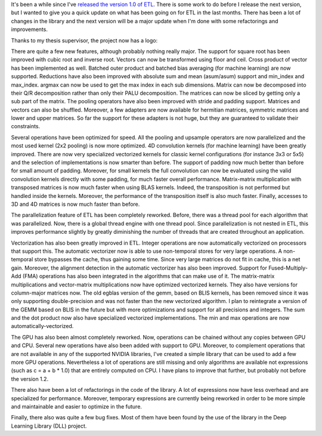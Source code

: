It's been a while since I've `released the version 1.0 of ETL <https://baptiste-wicht.com/posts/2016/09/expression-templates-library-etl-10.html>`_. There is some work to do before I release the next version, but I wanted to give you a quick update on what has been going on for ETL in the last months. There has been a lot of changes in the library and the next version will be a major update when I'm done with some refactorings and improvements.

Thanks to my thesis supervisor, the project now has a logo:

.. image:: /images/logo.png
   :align: center
   :alt: ETL Logo

There are quite a few new features, although probably nothing really major. The
support for square root has been improved with cubic root and inverse root.
Vectors can now be transformed using floor and ceil. Cross product of vector has
been implemented as well. Batched outer product and batched bias averaging (for
machine learning) are now supported. Reductions have also been improved with
absolute sum and mean (asum/asum) support and min_index and max_index. argmax
can now be used to get the max index in each sub dimensions. Matrix can now be
decomposed into their Q/R decomposition rather than only their PALU
decomposition. The matrices can now be sliced by getting only a sub part of the
matrix. The pooling operators  have also been improved with stride and padding
support. Matrices and vectors can also be shuffled. Moreover, a few adapters
are now available for hermitian matrices, symmetric matrices and lower and upper
matrices. So far the support for these adapters is not huge, but they are
guaranteed to validate their constraints.

Several operations have been optimized for speed. All the pooling and upsample
operators are now parallelized and the most used kernel (2x2 pooling) is now
more optimized. 4D convolution kernels (for machine learning) have been greatly
improved. There are now very specialized vectorized kernels for classic kernel
configurations (for instance 3x3 or 5x5) and the selection of implementations is
now smarter than before. The support of padding now much better than before for
small amount of padding. Moreover, for small kernels the full convolution can
now be evaluated using the valid convolution kernels directly with some padding,
for much faster overall performance. Matrix-matrix multiplication with
transposed matrices is now much faster when using BLAS kernels. Indeed, the
transposition is not performed but handled inside the kernels. Moreover, the
performance of the transposition itself is also much faster. Finally, accesses
to 3D and 4D matrices is now much faster than before.

The parallelization feature of ETL has been completely reworked. Before, there
was a thread pool for each algorithm that was parallelized. Now, there is
a global thread engine with one thread pool. Since parallelization is not nested
in ETL, this improves performance slightly by greatly diminishing the number of
threads that are created throughout an application.

Vectorization has also been greatly improved in ETL. Integer operations are now
automatically vectorized on processors that support this. The automatic
vectorizer now is able to use non-temporal stores for very large operations.
A non-temporal store bypasses the cache, thus gaining some time. Since very
large matrices do not fit in cache, this is a net gain. Moreover, the alignment
detection in the automatic vectorizer has also been improved. Support for
Fused-Multiply-Add (FMA) operations has also been integrated in the algorithms
that can make use of it. The matrix-matrix multiplications and vector-matrix
multiplications now have optimized vectorized kernels. They also have versions
for column-major matrices now. The old egblas version of the gemm, based on BLIS
kernels, has been removed since it was only supporting double-precision and was
not faster than the new vectorized algorithm. I plan to reintegrate a version of
the GEMM based on BLIS in the future but with more optimizations and support for
all precisions and integers. The sum and the dot product now also have
specialized vectorized implementations. The min and max operations are now
automatically-vectorized.

The GPU has also been almost completely reworked. Now, operations can be chained
without any copies between GPU and CPU. Several new operations have also been
added with support to GPU. Moreover, to complement operations that are not
available in any of the supported NVIDIA libraries, I've created a simple
library that can be used to add a few more GPU operations. Nevertheless a lot of
operations are still missing and only algorithms are available not expressions
(such as c = a + b * 1.0) that are entirely computed on CPU. I have plans to
improve that further, but probably not before the version 1.2.

There also have been a lot of refactorings in the code of the library. A lot of
expressions now have less overhead and are specialized for performance.
Moreover, temporary expressions are currently being reworked in order to be more
simple and maintainable and easier to optimize in the future.

Finally, there also was quite a few bug fixes. Most of them have been found by
the use of the library in the Deep Learning Library (DLL) project.
